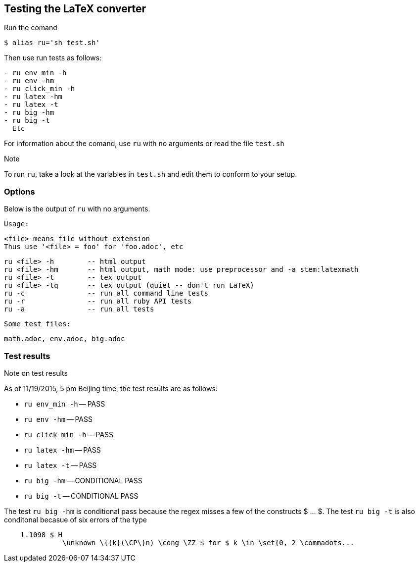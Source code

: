== Testing the LaTeX converter

Run the comand 

```
$ alias ru='sh test.sh'
```

Then use run tests as follows:

```
- ru env_min -h 
- ru env -hm
- ru click_min -h 
- ru latex -hm
- ru latex -t
- ru big -hm 
- ru big -t
  Etc
```

For information about the comand, use `ru`
with no arguments or read the file
`test.sh`


.Note
To run `ru`, take a look at the variables
in `test.sh` and edit them to conform
to your setup.

=== Options

Below is the output of `ru` with no arguments.

[env.code]
--
 
  Usage:
 
  <file> means file without extension
  Thus use '<file> = foo' for 'foo.adoc', etc
 
  ru <file> -h        -- html output
  ru <file> -hm       -- html output, math mode: use preprocessor and -a stem:latexmath
  ru <file> -t        -- tex output
  ru <file> -tq       -- tex output (quiet -- don't run LaTeX)
  ru -c               -- run all command line tests
  ru -r               -- run all ruby API tests
  ru -a               -- run all tests
 
  Some test files:
  
  math.adoc, env.adoc, big.adoc
--


=== Test results

.Note on test results
As of 11/19/2015, 5 pm Beijing time,
the test results are as follows:


- `ru env_min -h` -- PASS
- `ru env -hm` -- PASS
- `ru click_min -h` -- PASS
- `ru latex -hm` -- PASS
- `ru latex -t` -- PASS
- `ru big -hm` -- CONDITIONAL PASS
- `ru big -t` -- CONDITIONAL PASS


The test `ru big -hm` is conditional pass
because the regex misses a few of the
constructs $ ... $.  The test `ru big -t`
is also conditonal becasue of six 
errors of the type
```
    l.1098 $ H
              \unknown \{{k}(\CP\}n) \cong \ZZ $ for $ k \in \set{0, 2 \commadots...
```


